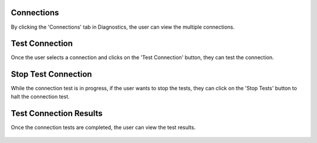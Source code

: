 Connections
============

By clicking the 'Connections' tab in Diagnostics, the user can view the multiple connections.

.. figure:: ../../_assets/diagnositcs/diagnostic-connections.png
   :alt: diagnostic-connections
   :width: 60%

Test Connection 
============================

Once the user selects a connection and clicks on the 'Test Connection' button, they can test the connection.

.. figure:: ../../_assets/diagnositcs/diagnostic-test-connection.png
   :alt: diagnostic-test-connection
   :width: 60%

Stop Test Connection
============================

While the connection test is in progress, if the user wants to stop the tests, they can click on the 'Stop Tests' button to halt the connection test.

.. figure:: ../../_assets/diagnositcs/diagnostic-stop-connection-test.png
   :alt: diagnostic-stop-connection
   :width: 60%


Test Connection Results
============================

Once the connection tests are completed, the user can view the test results.

.. figure:: ../../_assets/diagnositcs/diagnostic-test-connection-results.png
   :alt: diagnostic-test-connection-results
   :width: 60%

